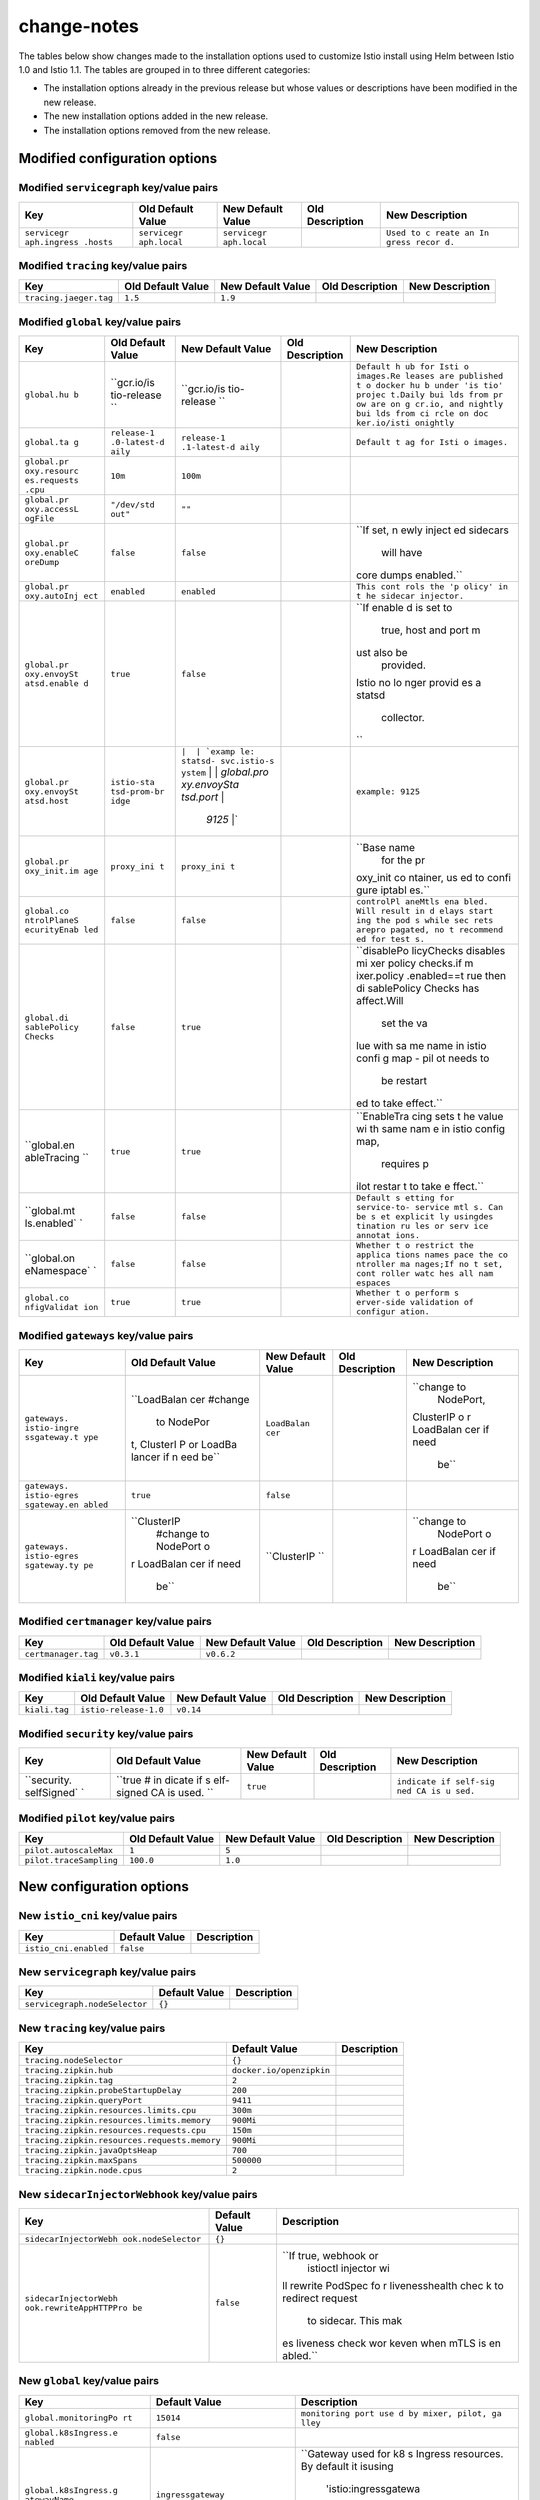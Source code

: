 change-notes
=====================

The tables below show changes made to the installation options used to
customize Istio install using Helm between Istio 1.0 and Istio 1.1. The
tables are grouped in to three different categories:

-  The installation options already in the previous release but whose
   values or descriptions have been modified in the new release.
-  The new installation options added in the new release.
-  The installation options removed from the new release.

.. raw:: html

   <!-- Run python scripts/tablegen.py to generate this table -->

.. raw:: html

   <!-- AUTO-GENERATED-START -->

Modified configuration options
------------------------------

Modified ``servicegraph`` key/value pairs
~~~~~~~~~~~~~~~~~~~~~~~~~~~~~~~~~~~~~~~~~

+-------------+-------------+-------------+-------------+-------------+
| Key         | Old Default | New Default | Old         | New         |
|             | Value       | Value       | Description | Description |
+=============+=============+=============+=============+=============+
| ``servicegr | ``servicegr | ``servicegr |             | ``Used to c |
| aph.ingress | aph.local`` | aph.local`` |             | reate an In |
| .hosts``    |             |             |             | gress recor |
|             |             |             |             | d.``        |
+-------------+-------------+-------------+-------------+-------------+

Modified ``tracing`` key/value pairs
~~~~~~~~~~~~~~~~~~~~~~~~~~~~~~~~~~~~

====================== ================= ================= =============== ===============
Key                    Old Default Value New Default Value Old Description New Description
====================== ================= ================= =============== ===============
``tracing.jaeger.tag`` ``1.5``           ``1.9``
====================== ================= ================= =============== ===============

Modified ``global`` key/value pairs
~~~~~~~~~~~~~~~~~~~~~~~~~~~~~~~~~~~

+-------------+-------------+-------------+-------------+-------------+
| Key         | Old Default | New Default | Old         | New         |
|             | Value       | Value       | Description | Description |
+=============+=============+=============+=============+=============+
| ``global.hu | ``gcr.io/is | ``gcr.io/is |             | ``Default h |
| b``         | tio-release | tio-release |             | ub for Isti |
|             | ``          | ``          |             | o images.Re |
|             |             |             |             | leases are  |
|             |             |             |             | published t |
|             |             |             |             | o docker hu |
|             |             |             |             | b under 'is |
|             |             |             |             | tio' projec |
|             |             |             |             | t.Daily bui |
|             |             |             |             | lds from pr |
|             |             |             |             | ow are on g |
|             |             |             |             | cr.io, and  |
|             |             |             |             | nightly bui |
|             |             |             |             | lds from ci |
|             |             |             |             | rcle on doc |
|             |             |             |             | ker.io/isti |
|             |             |             |             | onightly``  |
+-------------+-------------+-------------+-------------+-------------+
| ``global.ta | ``release-1 | ``release-1 |             | ``Default t |
| g``         | .0-latest-d | .1-latest-d |             | ag for Isti |
|             | aily``      | aily``      |             | o images.`` |
+-------------+-------------+-------------+-------------+-------------+
| ``global.pr | ``10m``     | ``100m``    |             |             |
| oxy.resourc |             |             |             |             |
| es.requests |             |             |             |             |
| .cpu``      |             |             |             |             |
+-------------+-------------+-------------+-------------+-------------+
| ``global.pr | ``"/dev/std | ``""``      |             |             |
| oxy.accessL | out"``      |             |             |             |
| ogFile``    |             |             |             |             |
+-------------+-------------+-------------+-------------+-------------+
| ``global.pr | ``false``   | ``false``   |             | ``If set, n |
| oxy.enableC |             |             |             | ewly inject |
| oreDump``   |             |             |             | ed sidecars |
|             |             |             |             |  will have  |
|             |             |             |             | core dumps  |
|             |             |             |             | enabled.``  |
+-------------+-------------+-------------+-------------+-------------+
| ``global.pr | ``enabled`` | ``enabled`` |             | ``This cont |
| oxy.autoInj |             |             |             | rols the 'p |
| ect``       |             |             |             | olicy' in t |
|             |             |             |             | he sidecar  |
|             |             |             |             | injector.`` |
+-------------+-------------+-------------+-------------+-------------+
| ``global.pr | ``true``    | ``false``   |             | ``If enable |
| oxy.envoySt |             |             |             | d is set to |
| atsd.enable |             |             |             |  true, host |
| d``         |             |             |             |  and port m |
|             |             |             |             | ust also be |
|             |             |             |             |  provided.  |
|             |             |             |             | Istio no lo |
|             |             |             |             | nger provid |
|             |             |             |             | es a statsd |
|             |             |             |             |  collector. |
|             |             |             |             | ``          |
+-------------+-------------+-------------+-------------+-------------+
| ``global.pr | ``istio-sta | :literal:`\ |             | ``example:  |
| oxy.envoySt | tsd-prom-br | |  | `examp |             | 9125``      |
| atsd.host`` | idge``      | le: statsd- |             |             |
|             |             | svc.istio-s |             |             |
|             |             | ystem` | |  |             |             |
|             |             | `global.pro |             |             |
|             |             | xy.envoySta |             |             |
|             |             | tsd.port` | |             |             |
|             |             |  `9125` \|` |             |             |
+-------------+-------------+-------------+-------------+-------------+
| ``global.pr | ``proxy_ini | ``proxy_ini |             | ``Base name |
| oxy_init.im | t``         | t``         |             |  for the pr |
| age``       |             |             |             | oxy_init co |
|             |             |             |             | ntainer, us |
|             |             |             |             | ed to confi |
|             |             |             |             | gure iptabl |
|             |             |             |             | es.``       |
+-------------+-------------+-------------+-------------+-------------+
| ``global.co | ``false``   | ``false``   |             | ``controlPl |
| ntrolPlaneS |             |             |             | aneMtls ena |
| ecurityEnab |             |             |             | bled. Will  |
| led``       |             |             |             | result in d |
|             |             |             |             | elays start |
|             |             |             |             | ing the pod |
|             |             |             |             | s while sec |
|             |             |             |             | rets arepro |
|             |             |             |             | pagated, no |
|             |             |             |             | t recommend |
|             |             |             |             | ed for test |
|             |             |             |             | s.``        |
+-------------+-------------+-------------+-------------+-------------+
| ``global.di | ``false``   | ``true``    |             | ``disablePo |
| sablePolicy |             |             |             | licyChecks  |
| Checks``    |             |             |             | disables mi |
|             |             |             |             | xer policy  |
|             |             |             |             | checks.if m |
|             |             |             |             | ixer.policy |
|             |             |             |             | .enabled==t |
|             |             |             |             | rue then di |
|             |             |             |             | sablePolicy |
|             |             |             |             | Checks has  |
|             |             |             |             | affect.Will |
|             |             |             |             |  set the va |
|             |             |             |             | lue with sa |
|             |             |             |             | me name in  |
|             |             |             |             | istio confi |
|             |             |             |             | g map - pil |
|             |             |             |             | ot needs to |
|             |             |             |             |  be restart |
|             |             |             |             | ed to take  |
|             |             |             |             | effect.``   |
+-------------+-------------+-------------+-------------+-------------+
| ``global.en | ``true``    | ``true``    |             | ``EnableTra |
| ableTracing |             |             |             | cing sets t |
| ``          |             |             |             | he value wi |
|             |             |             |             | th same nam |
|             |             |             |             | e in istio  |
|             |             |             |             | config map, |
|             |             |             |             |  requires p |
|             |             |             |             | ilot restar |
|             |             |             |             | t to take e |
|             |             |             |             | ffect.``    |
+-------------+-------------+-------------+-------------+-------------+
| ``global.mt | ``false``   | ``false``   |             | ``Default s |
| ls.enabled` |             |             |             | etting for  |
| `           |             |             |             | service-to- |
|             |             |             |             | service mtl |
|             |             |             |             | s. Can be s |
|             |             |             |             | et explicit |
|             |             |             |             | ly usingdes |
|             |             |             |             | tination ru |
|             |             |             |             | les or serv |
|             |             |             |             | ice annotat |
|             |             |             |             | ions.``     |
+-------------+-------------+-------------+-------------+-------------+
| ``global.on | ``false``   | ``false``   |             | ``Whether t |
| eNamespace` |             |             |             | o restrict  |
| `           |             |             |             | the applica |
|             |             |             |             | tions names |
|             |             |             |             | pace the co |
|             |             |             |             | ntroller ma |
|             |             |             |             | nages;If no |
|             |             |             |             | t set, cont |
|             |             |             |             | roller watc |
|             |             |             |             | hes all nam |
|             |             |             |             | espaces``   |
+-------------+-------------+-------------+-------------+-------------+
| ``global.co | ``true``    | ``true``    |             | ``Whether t |
| nfigValidat |             |             |             | o perform s |
| ion``       |             |             |             | erver-side  |
|             |             |             |             | validation  |
|             |             |             |             | of configur |
|             |             |             |             | ation.``    |
+-------------+-------------+-------------+-------------+-------------+

Modified ``gateways`` key/value pairs
~~~~~~~~~~~~~~~~~~~~~~~~~~~~~~~~~~~~~

+-------------+-------------+-------------+-------------+-------------+
| Key         | Old Default | New Default | Old         | New         |
|             | Value       | Value       | Description | Description |
+=============+=============+=============+=============+=============+
| ``gateways. | ``LoadBalan | ``LoadBalan |             | ``change to |
| istio-ingre | cer #change | cer``       |             |  NodePort,  |
| ssgateway.t |  to NodePor |             |             | ClusterIP o |
| ype``       | t, ClusterI |             |             | r LoadBalan |
|             | P or LoadBa |             |             | cer if need |
|             | lancer if n |             |             |  be``       |
|             | eed be``    |             |             |             |
+-------------+-------------+-------------+-------------+-------------+
| ``gateways. | ``true``    | ``false``   |             |             |
| istio-egres |             |             |             |             |
| sgateway.en |             |             |             |             |
| abled``     |             |             |             |             |
+-------------+-------------+-------------+-------------+-------------+
| ``gateways. | ``ClusterIP | ``ClusterIP |             | ``change to |
| istio-egres |  #change to | ``          |             |  NodePort o |
| sgateway.ty |  NodePort o |             |             | r LoadBalan |
| pe``        | r LoadBalan |             |             | cer if need |
|             | cer if need |             |             |  be``       |
|             |  be``       |             |             |             |
+-------------+-------------+-------------+-------------+-------------+

Modified ``certmanager`` key/value pairs
~~~~~~~~~~~~~~~~~~~~~~~~~~~~~~~~~~~~~~~~

=================== ================= ================= =============== ===============
Key                 Old Default Value New Default Value Old Description New Description
=================== ================= ================= =============== ===============
``certmanager.tag`` ``v0.3.1``        ``v0.6.2``
=================== ================= ================= =============== ===============

Modified ``kiali`` key/value pairs
~~~~~~~~~~~~~~~~~~~~~~~~~~~~~~~~~~

============= ===================== ================= =============== ===============
Key           Old Default Value     New Default Value Old Description New Description
============= ===================== ================= =============== ===============
``kiali.tag`` ``istio-release-1.0`` ``v0.14``
============= ===================== ================= =============== ===============

Modified ``security`` key/value pairs
~~~~~~~~~~~~~~~~~~~~~~~~~~~~~~~~~~~~~

+-------------+-------------+-------------+-------------+-------------+
| Key         | Old Default | New Default | Old         | New         |
|             | Value       | Value       | Description | Description |
+=============+=============+=============+=============+=============+
| ``security. | ``true # in | ``true``    |             | ``indicate  |
| selfSigned` | dicate if s |             |             | if self-sig |
| `           | elf-signed  |             |             | ned CA is u |
|             | CA is used. |             |             | sed.``      |
|             | ``          |             |             |             |
+-------------+-------------+-------------+-------------+-------------+

Modified ``pilot`` key/value pairs
~~~~~~~~~~~~~~~~~~~~~~~~~~~~~~~~~~

======================= ================= ================= =============== ===============
Key                     Old Default Value New Default Value Old Description New Description
======================= ================= ================= =============== ===============
``pilot.autoscaleMax``  ``1``             ``5``
``pilot.traceSampling`` ``100.0``         ``1.0``
======================= ================= ================= =============== ===============

New configuration options
-------------------------

New ``istio_cni`` key/value pairs
~~~~~~~~~~~~~~~~~~~~~~~~~~~~~~~~~

===================== ============= ===========
Key                   Default Value Description
===================== ============= ===========
``istio_cni.enabled`` ``false``
===================== ============= ===========

New ``servicegraph`` key/value pairs
~~~~~~~~~~~~~~~~~~~~~~~~~~~~~~~~~~~~

============================= ============= ===========
Key                           Default Value Description
============================= ============= ===========
``servicegraph.nodeSelector`` ``{}``
============================= ============= ===========

New ``tracing`` key/value pairs
~~~~~~~~~~~~~~~~~~~~~~~~~~~~~~~

============================================ ======================== ===========
Key                                          Default Value            Description
============================================ ======================== ===========
``tracing.nodeSelector``                     ``{}``
``tracing.zipkin.hub``                       ``docker.io/openzipkin``
``tracing.zipkin.tag``                       ``2``
``tracing.zipkin.probeStartupDelay``         ``200``
``tracing.zipkin.queryPort``                 ``9411``
``tracing.zipkin.resources.limits.cpu``      ``300m``
``tracing.zipkin.resources.limits.memory``   ``900Mi``
``tracing.zipkin.resources.requests.cpu``    ``150m``
``tracing.zipkin.resources.requests.memory`` ``900Mi``
``tracing.zipkin.javaOptsHeap``              ``700``
``tracing.zipkin.maxSpans``                  ``500000``
``tracing.zipkin.node.cpus``                 ``2``
============================================ ======================== ===========

New ``sidecarInjectorWebhook`` key/value pairs
~~~~~~~~~~~~~~~~~~~~~~~~~~~~~~~~~~~~~~~~~~~~~~

+-----------------------+-----------------------+-----------------------+
| Key                   | Default Value         | Description           |
+=======================+=======================+=======================+
| ``sidecarInjectorWebh | ``{}``                |                       |
| ook.nodeSelector``    |                       |                       |
+-----------------------+-----------------------+-----------------------+
| ``sidecarInjectorWebh | ``false``             | ``If true, webhook or |
| ook.rewriteAppHTTPPro |                       |  istioctl injector wi |
| be``                  |                       | ll rewrite PodSpec fo |
|                       |                       | r livenesshealth chec |
|                       |                       | k to redirect request |
|                       |                       |  to sidecar. This mak |
|                       |                       | es liveness check wor |
|                       |                       | keven when mTLS is en |
|                       |                       | abled.``              |
+-----------------------+-----------------------+-----------------------+

New ``global`` key/value pairs
~~~~~~~~~~~~~~~~~~~~~~~~~~~~~~

+-----------------------+-----------------------+-----------------------+
| Key                   | Default Value         | Description           |
+=======================+=======================+=======================+
| ``global.monitoringPo | ``15014``             | ``monitoring port use |
| rt``                  |                       | d by mixer, pilot, ga |
|                       |                       | lley``                |
+-----------------------+-----------------------+-----------------------+
| ``global.k8sIngress.e | ``false``             |                       |
| nabled``              |                       |                       |
+-----------------------+-----------------------+-----------------------+
| ``global.k8sIngress.g | ``ingressgateway``    | ``Gateway used for k8 |
| atewayName``          |                       | s Ingress resources.  |
|                       |                       | By default it isusing |
|                       |                       |  'istio:ingressgatewa |
|                       |                       | y' that will be insta |
|                       |                       | lled by setting'gatew |
|                       |                       | ays.enabled' and 'gat |
|                       |                       | eways.istio-ingressga |
|                       |                       | teway.enabled'flags t |
|                       |                       | o true.``             |
+-----------------------+-----------------------+-----------------------+
| ``global.k8sIngress.e | ``false``             | ``enableHttps will ad |
| nableHttps``          |                       | d port 443 on the ing |
|                       |                       | ress.It REQUIRES that |
|                       |                       |  the certificates are |
|                       |                       |  installed  in theexp |
|                       |                       | ected secrets - enabl |
|                       |                       | ing this option witho |
|                       |                       | ut certificateswill r |
|                       |                       | esult in LDS rejectio |
|                       |                       | n and the ingress wil |
|                       |                       | l not work.``         |
+-----------------------+-----------------------+-----------------------+
| ``global.proxy.cluste | ``"cluster.local"``   | ``cluster domain. Def |
| rDomain``             |                       | ault value is "cluste |
|                       |                       | r.local".``           |
+-----------------------+-----------------------+-----------------------+
| ``global.proxy.resour | ``128Mi``             |                       |
| ces.requests.memory`` |                       |                       |
+-----------------------+-----------------------+-----------------------+
| ``global.proxy.resour | ``2000m``             |                       |
| ces.limits.cpu``      |                       |                       |
+-----------------------+-----------------------+-----------------------+
| ``global.proxy.resour | ``128Mi``             |                       |
| ces.limits.memory``   |                       |                       |
+-----------------------+-----------------------+-----------------------+
| ``global.proxy.concur | ``2``                 | ``Controls number of  |
| rency``               |                       | Proxy worker threads. |
|                       |                       | If set to 0 (default) |
|                       |                       | , then start worker t |
|                       |                       | hread for each CPU th |
|                       |                       | read/core.``          |
+-----------------------+-----------------------+-----------------------+
| ``global.proxy.access | ``""``                | ``Configure how and w |
| LogFormat``           |                       | hat fields are displa |
|                       |                       | yed in sidecar access |
|                       |                       |  log. Setting toempty |
|                       |                       |  string will result i |
|                       |                       | n default log format` |
|                       |                       | `                     |
+-----------------------+-----------------------+-----------------------+
| ``global.proxy.access | ``TEXT``              | ``Configure the acces |
| LogEncoding``         |                       | s log for sidecar to  |
|                       |                       | JSON or TEXT.``       |
+-----------------------+-----------------------+-----------------------+
| ``global.proxy.dnsRef | ``5s``                | ``Configure the DNS r |
| reshRate``            |                       | efresh rate for Envoy |
|                       |                       |  cluster of type STRI |
|                       |                       | CT_DNS5 seconds is th |
|                       |                       | e default refresh rat |
|                       |                       | e used by Envoy``     |
+-----------------------+-----------------------+-----------------------+
| ``global.proxy.privil | ``false``             | ``If set to true, ist |
| eged``                |                       | io-proxy container wi |
|                       |                       | ll have privileged se |
|                       |                       | curityContext``       |
+-----------------------+-----------------------+-----------------------+
| ``global.proxy.status | ``15020``             | ``Default port for Pi |
| Port``                |                       | lot agent health chec |
|                       |                       | ks. A value of 0 will |
|                       |                       |  disable health check |
|                       |                       | ing.``                |
+-----------------------+-----------------------+-----------------------+
| ``global.proxy.readin | ``1``                 | ``The initial delay f |
| essInitialDelaySecond |                       | or readiness probes i |
| s``                   |                       | n seconds.``          |
+-----------------------+-----------------------+-----------------------+
| ``global.proxy.readin | ``2``                 | ``The period between  |
| essPeriodSeconds``    |                       | readiness probes.``   |
+-----------------------+-----------------------+-----------------------+
| ``global.proxy.readin | ``30``                | ``The number of succe |
| essFailureThreshold`` |                       | ssive failed probes b |
|                       |                       | efore indicating read |
|                       |                       | iness failure.``      |
+-----------------------+-----------------------+-----------------------+
| ``global.proxy.kubevi | ``""``                | ``pod internal interf |
| rtInterfaces``        |                       | aces``                |
+-----------------------+-----------------------+-----------------------+
| ``global.proxy.envoyM | ``false``             |                       |
| etricsService.enabled |                       |                       |
| ``                    |                       |                       |
+-----------------------+-----------------------+-----------------------+
| ``global.proxy.envoyM | :literal:`\| `example | ``example: 15000``    |
| etricsService.host``  | : metrics-service.ist |                       |
|                       | io-system` | | `globa |                       |
|                       | l.proxy.envoyMetricsS |                       |
|                       | ervice.port` \|`      |                       |
+-----------------------+-----------------------+-----------------------+
| ``global.proxy.tracer | ``"zipkin"``          | ``Specify which trace |
| ``                    |                       | r to use. One of: lig |
|                       |                       | htstep, zipkin``      |
+-----------------------+-----------------------+-----------------------+
| ``global.policyCheckF | ``false``             | ``policyCheckFailOpen |
| ailOpen``             |                       |  allows traffic in ca |
|                       |                       | ses when the mixer po |
|                       |                       | licy service cannot b |
|                       |                       | e reached.Default is  |
|                       |                       | false which means the |
|                       |                       |  traffic is denied wh |
|                       |                       | en the client is unab |
|                       |                       | le to connect to Mixe |
|                       |                       | r.``                  |
+-----------------------+-----------------------+-----------------------+
| ``global.tracer.light | ``""``                | ``example: lightstep- |
| step.address``        |                       | satellite:443``       |
+-----------------------+-----------------------+-----------------------+
| ``global.tracer.light | ``""``                | ``example: abcdefg123 |
| step.accessToken``    |                       | 4567``                |
+-----------------------+-----------------------+-----------------------+
| ``global.tracer.light | ``true``              | ``example: true\|fals |
| step.secure``         |                       | e``                   |
+-----------------------+-----------------------+-----------------------+
| ``global.tracer.light | ``""``                | ``example: /etc/light |
| step.cacertPath``     |                       | step/cacert.pem``     |
+-----------------------+-----------------------+-----------------------+
| ``global.tracer.zipki | ``""``                |                       |
| n.address``           |                       |                       |
+-----------------------+-----------------------+-----------------------+
| ``global.defaultNodeS | ``{}``                | ``Default node select |
| elector``             |                       | or to be applied to a |
|                       |                       | ll deployments so tha |
|                       |                       | t all pods can becons |
|                       |                       | trained to run a part |
|                       |                       | icular nodes. Each co |
|                       |                       | mponent can overwrite |
|                       |                       |  these defaultvalues  |
|                       |                       | by adding its node se |
|                       |                       | lector block in the r |
|                       |                       | elevant section below |
|                       |                       |  and settingthe desir |
|                       |                       | ed values.``          |
+-----------------------+-----------------------+-----------------------+
| ``global.meshExpansio | ``false``             |                       |
| n.enabled``           |                       |                       |
+-----------------------+-----------------------+-----------------------+
| ``global.meshExpansio | ``false``             | ``If set to true, the |
| n.useILB``            |                       |  pilot and citadel mt |
|                       |                       | ls and the plain text |
|                       |                       |  pilot portswill be e |
|                       |                       | xposed on an internal |
|                       |                       |  gateway``            |
+-----------------------+-----------------------+-----------------------+
| ``global.multiCluster | ``false``             | ``Set to true to conn |
| .enabled``            |                       | ect two kubernetes cl |
|                       |                       | usters via their resp |
|                       |                       | ectiveingressgateway  |
|                       |                       | services when pods in |
|                       |                       |  each cluster cannot  |
|                       |                       | directlytalk to one a |
|                       |                       | nother. All clusters  |
|                       |                       | should be using Istio |
|                       |                       |  mTLS and musthave a  |
|                       |                       | shared root CA for th |
|                       |                       | is model to work.``   |
+-----------------------+-----------------------+-----------------------+
| ``global.defaultPodDi | ``true``              |                       |
| sruptionBudget.enable |                       |                       |
| d``                   |                       |                       |
+-----------------------+-----------------------+-----------------------+
| ``global.useMCP``     | ``true``              | ``Use the Mesh Contro |
|                       |                       | l Protocol (MCP) for  |
|                       |                       | configuring Mixer and |
|                       |                       | Pilot. Requires galle |
|                       |                       | y (--set galley.enabl |
|                       |                       | ed=true).``           |
+-----------------------+-----------------------+-----------------------+
| ``global.trustDomain` | ``""``                |                       |
| `                     |                       |                       |
+-----------------------+-----------------------+-----------------------+
| ``global.outboundTraf | ``ALLOW_ANY``         |                       |
| ficPolicy.mode``      |                       |                       |
+-----------------------+-----------------------+-----------------------+
| ``global.sds.enabled` | ``false``             | ``SDS enabled. IF set |
| `                     |                       |  to true, mTLS certif |
|                       |                       | icates for the sideca |
|                       |                       | rs will bedistributed |
|                       |                       |  through the SecretDi |
|                       |                       | scoveryService instea |
|                       |                       | d of using K8S secret |
|                       |                       | s to mount the certif |
|                       |                       | icates.``             |
+-----------------------+-----------------------+-----------------------+
| ``global.sds.udsPath` | ``""``                |                       |
| `                     |                       |                       |
+-----------------------+-----------------------+-----------------------+
| ``global.sds.useTrust | ``false``             |                       |
| worthyJwt``           |                       |                       |
+-----------------------+-----------------------+-----------------------+
| ``global.sds.useNorma | ``false``             |                       |
| lJwt``                |                       |                       |
+-----------------------+-----------------------+-----------------------+
| ``global.meshNetworks | ``{}``                |                       |
| ``                    |                       |                       |
+-----------------------+-----------------------+-----------------------+
| ``global.enableHelmTe | ``false``             | ``Specifies whether h |
| st``                  |                       | elm test is enabled o |
|                       |                       | r not.This field is s |
|                       |                       | et to false by defaul |
|                       |                       | t, so 'helm template  |
|                       |                       | ...'will ignore the h |
|                       |                       | elm test yaml files w |
|                       |                       | hen generating the te |
|                       |                       | mplate``              |
+-----------------------+-----------------------+-----------------------+

New ``mixer`` key/value pairs
~~~~~~~~~~~~~~~~~~~~~~~~~~~~~

+-----------------------+-----------------------+-----------------------+
| Key                   | Default Value         | Description           |
+=======================+=======================+=======================+
| ``mixer.env.GODEBUG`` | ``gctrace=1``         |                       |
+-----------------------+-----------------------+-----------------------+
| ``mixer.env.GOMAXPROC | ``"6"``               | ``max procs should be |
| S``                   |                       |  ceil(cpu limit + 1)` |
|                       |                       | `                     |
+-----------------------+-----------------------+-----------------------+
| ``mixer.policy.enable | ``false``             | ``if policy is enable |
| d``                   |                       | d, global.disablePoli |
|                       |                       | cyChecks has affect.` |
|                       |                       | `                     |
+-----------------------+-----------------------+-----------------------+
| ``mixer.policy.replic | ``1``                 |                       |
| aCount``              |                       |                       |
+-----------------------+-----------------------+-----------------------+
| ``mixer.policy.autosc | ``true``              |                       |
| aleEnabled``          |                       |                       |
+-----------------------+-----------------------+-----------------------+
| ``mixer.policy.autosc | ``1``                 |                       |
| aleMin``              |                       |                       |
+-----------------------+-----------------------+-----------------------+
| ``mixer.policy.autosc | ``5``                 |                       |
| aleMax``              |                       |                       |
+-----------------------+-----------------------+-----------------------+
| ``mixer.policy.cpu.ta | ``80``                |                       |
| rgetAverageUtilizatio |                       |                       |
| n``                   |                       |                       |
+-----------------------+-----------------------+-----------------------+
| ``mixer.telemetry.ena | ``true``              |                       |
| bled``                |                       |                       |
+-----------------------+-----------------------+-----------------------+
| ``mixer.telemetry.rep | ``1``                 |                       |
| licaCount``           |                       |                       |
+-----------------------+-----------------------+-----------------------+
| ``mixer.telemetry.aut | ``true``              |                       |
| oscaleEnabled``       |                       |                       |
+-----------------------+-----------------------+-----------------------+
| ``mixer.telemetry.aut | ``1``                 |                       |
| oscaleMin``           |                       |                       |
+-----------------------+-----------------------+-----------------------+
| ``mixer.telemetry.aut | ``5``                 |                       |
| oscaleMax``           |                       |                       |
+-----------------------+-----------------------+-----------------------+
| ``mixer.telemetry.cpu | ``80``                |                       |
| .targetAverageUtiliza |                       |                       |
| tion``                |                       |                       |
+-----------------------+-----------------------+-----------------------+
| ``mixer.telemetry.ses | ``false``             |                       |
| sionAffinityEnabled`` |                       |                       |
+-----------------------+-----------------------+-----------------------+
| ``mixer.telemetry.loa | ``enforce``           | ``disabled, logonly o |
| dshedding.mode``      |                       | r enforce``           |
+-----------------------+-----------------------+-----------------------+
| ``mixer.telemetry.loa | ``100ms``             | ``based on measuremen |
| dshedding.latencyThre |                       | ts 100ms p50 translat |
| shold``               |                       | es to p99 of under 1s |
|                       |                       | . This is ok for tele |
|                       |                       | metry which is inhere |
|                       |                       | ntly async.``         |
+-----------------------+-----------------------+-----------------------+
| ``mixer.telemetry.res | ``1000m``             |                       |
| ources.requests.cpu`` |                       |                       |
+-----------------------+-----------------------+-----------------------+
| ``mixer.telemetry.res | ``1G``                |                       |
| ources.requests.memor |                       |                       |
| y``                   |                       |                       |
+-----------------------+-----------------------+-----------------------+
| ``mixer.telemetry.res | ``4800m``             | ``It is best to do ho |
| ources.limits.cpu``   |                       | rizontal scaling of m |
|                       |                       | ixer using moderate c |
|                       |                       | pu allocation.We have |
|                       |                       |  experimentally found |
|                       |                       |  that these values wo |
|                       |                       | rk well.``            |
+-----------------------+-----------------------+-----------------------+
| ``mixer.telemetry.res | ``4G``                |                       |
| ources.limits.memory` |                       |                       |
| `                     |                       |                       |
+-----------------------+-----------------------+-----------------------+
| ``mixer.podAnnotation | ``{}``                |                       |
| s``                   |                       |                       |
+-----------------------+-----------------------+-----------------------+
| ``mixer.nodeSelector` | ``{}``                |                       |
| `                     |                       |                       |
+-----------------------+-----------------------+-----------------------+
| ``mixer.adapters.kube | ``true``              |                       |
| rnetesenv.enabled``   |                       |                       |
+-----------------------+-----------------------+-----------------------+
| ``mixer.adapters.stdi | ``false``             |                       |
| o.enabled``           |                       |                       |
+-----------------------+-----------------------+-----------------------+
| ``mixer.adapters.stdi | ``true``              |                       |
| o.outputAsJson``      |                       |                       |
+-----------------------+-----------------------+-----------------------+
| ``mixer.adapters.prom | ``true``              |                       |
| etheus.enabled``      |                       |                       |
+-----------------------+-----------------------+-----------------------+
| ``mixer.adapters.prom | ``10m``               |                       |
| etheus.metricsExpiryD |                       |                       |
| uration``             |                       |                       |
+-----------------------+-----------------------+-----------------------+
| ``mixer.adapters.useA | ``true``              | ``Setting this to fal |
| dapterCRDs``          |                       | se sets the useAdapte |
|                       |                       | rCRDs mixer startup a |
|                       |                       | rgument to false``    |
+-----------------------+-----------------------+-----------------------+

New ``grafana`` key/value pairs
~~~~~~~~~~~~~~~~~~~~~~~~~~~~~~~

+-----------------------+-----------------------+-----------------------+
| Key                   | Default Value         | Description           |
+=======================+=======================+=======================+
| ``grafana.image.repos | ``grafana/grafana``   |                       |
| itory``               |                       |                       |
+-----------------------+-----------------------+-----------------------+
| ``grafana.image.tag`` | ``5.4.0``             |                       |
+-----------------------+-----------------------+-----------------------+
| ``grafana.ingress.ena | ``false``             |                       |
| bled``                |                       |                       |
+-----------------------+-----------------------+-----------------------+
| ``grafana.ingress.hos | ``grafana.local``     | ``Used to create an I |
| ts``                  |                       | ngress record.``      |
+-----------------------+-----------------------+-----------------------+
| ``grafana.persist``   | ``false``             |                       |
+-----------------------+-----------------------+-----------------------+
| ``grafana.storageClas | ``""``                |                       |
| sName``               |                       |                       |
+-----------------------+-----------------------+-----------------------+
| ``grafana.accessMode` | ``ReadWriteMany``     |                       |
| `                     |                       |                       |
+-----------------------+-----------------------+-----------------------+
| ``grafana.security.se | ``grafana``           |                       |
| cretName``            |                       |                       |
+-----------------------+-----------------------+-----------------------+
| ``grafana.security.us | ``username``          |                       |
| ernameKey``           |                       |                       |
+-----------------------+-----------------------+-----------------------+
| ``grafana.security.pa | ``passphrase``        |                       |
| ssphraseKey``         |                       |                       |
+-----------------------+-----------------------+-----------------------+
| ``grafana.nodeSelecto | ``{}``                |                       |
| r``                   |                       |                       |
+-----------------------+-----------------------+-----------------------+
| ``grafana.contextPath | ``/grafana``          |                       |
| ``                    |                       |                       |
+-----------------------+-----------------------+-----------------------+
| ``grafana.datasources | ``1``                 |                       |
| .datasources.apiVersi |                       |                       |
| on``                  |                       |                       |
+-----------------------+-----------------------+-----------------------+
| ``grafana.datasources | ``prometheus``        |                       |
| .datasources.datasour |                       |                       |
| ces.type``            |                       |                       |
+-----------------------+-----------------------+-----------------------+
| ``grafana.datasources | ``1``                 |                       |
| .datasources.datasour |                       |                       |
| ces.orgId``           |                       |                       |
+-----------------------+-----------------------+-----------------------+
| ``grafana.datasources | ``http://prometheus:9 |                       |
| .datasources.datasour | 090``                 |                       |
| ces.url``             |                       |                       |
+-----------------------+-----------------------+-----------------------+
| ``grafana.datasources | ``proxy``             |                       |
| .datasources.datasour |                       |                       |
| ces.access``          |                       |                       |
+-----------------------+-----------------------+-----------------------+
| ``grafana.datasources | ``true``              |                       |
| .datasources.datasour |                       |                       |
| ces.isDefault``       |                       |                       |
+-----------------------+-----------------------+-----------------------+
| ``grafana.datasources | ``5s``                |                       |
| .datasources.datasour |                       |                       |
| ces.jsonData.timeInte |                       |                       |
| rval``                |                       |                       |
+-----------------------+-----------------------+-----------------------+
| ``grafana.datasources | ``true``              |                       |
| .datasources.datasour |                       |                       |
| ces.editable``        |                       |                       |
+-----------------------+-----------------------+-----------------------+
| ``grafana.dashboardPr | ``1``                 |                       |
| oviders.dashboardprov |                       |                       |
| iders.apiVersion``    |                       |                       |
+-----------------------+-----------------------+-----------------------+
| ``grafana.dashboardPr | ``1``                 |                       |
| oviders.dashboardprov |                       |                       |
| iders.providers.orgId |                       |                       |
| ``                    |                       |                       |
+-----------------------+-----------------------+-----------------------+
| ``grafana.dashboardPr | ``'istio'``           |                       |
| oviders.dashboardprov |                       |                       |
| iders.providers.folde |                       |                       |
| r``                   |                       |                       |
+-----------------------+-----------------------+-----------------------+
| ``grafana.dashboardPr | ``file``              |                       |
| oviders.dashboardprov |                       |                       |
| iders.providers.type` |                       |                       |
| `                     |                       |                       |
+-----------------------+-----------------------+-----------------------+
| ``grafana.dashboardPr | ``false``             |                       |
| oviders.dashboardprov |                       |                       |
| iders.providers.disab |                       |                       |
| leDeletion``          |                       |                       |
+-----------------------+-----------------------+-----------------------+
| ``grafana.dashboardPr | ``/var/lib/grafana/da |                       |
| oviders.dashboardprov | shboards/istio``      |                       |
| iders.providers.optio |                       |                       |
| ns.path``             |                       |                       |
+-----------------------+-----------------------+-----------------------+

New ``prometheus`` key/value pairs
~~~~~~~~~~~~~~~~~~~~~~~~~~~~~~~~~~

+-----------------------+-----------------------+-----------------------+
| Key                   | Default Value         | Description           |
+=======================+=======================+=======================+
| ``prometheus.retentio | ``6h``                |                       |
| n``                   |                       |                       |
+-----------------------+-----------------------+-----------------------+
| ``prometheus.nodeSele | ``{}``                |                       |
| ctor``                |                       |                       |
+-----------------------+-----------------------+-----------------------+
| ``prometheus.scrapeIn | ``15s``               | ``Controls the freque |
| terval``              |                       | ncy of prometheus scr |
|                       |                       | aping``               |
+-----------------------+-----------------------+-----------------------+
| ``prometheus.contextP | ``/prometheus``       |                       |
| ath``                 |                       |                       |
+-----------------------+-----------------------+-----------------------+
| ``prometheus.ingress. | ``false``             |                       |
| enabled``             |                       |                       |
+-----------------------+-----------------------+-----------------------+
| ``prometheus.ingress. | ``prometheus.local``  | ``Used to create an I |
| hosts``               |                       | ngress record.``      |
+-----------------------+-----------------------+-----------------------+
| ``prometheus.security | ``true``              |                       |
| .enabled``            |                       |                       |
+-----------------------+-----------------------+-----------------------+

New ``gateways`` key/value pairs
~~~~~~~~~~~~~~~~~~~~~~~~~~~~~~~~

+-----------------------+-----------------------+-----------------------+
| Key                   | Default Value         | Description           |
+=======================+=======================+=======================+
| ``gateways.istio-ingr | ``false``             | ``If true, ingress ga |
| essgateway.sds.enable |                       | teway fetches credent |
| d``                   |                       | ials from SDS server  |
|                       |                       | to handle TLS connect |
|                       |                       | ions.``               |
+-----------------------+-----------------------+-----------------------+
| ``gateways.istio-ingr | ``node-agent-k8s``    | ``SDS server that wat |
| essgateway.sds.image` |                       | ches kubernetes secre |
| `                     |                       | ts and provisions cre |
|                       |                       | dentials to ingress g |
|                       |                       | ateway.This server ru |
|                       |                       | ns in the same pod as |
|                       |                       |  ingress gateway.``   |
+-----------------------+-----------------------+-----------------------+
| ``gateways.istio-ingr | ``true``              |                       |
| essgateway.autoscaleE |                       |                       |
| nabled``              |                       |                       |
+-----------------------+-----------------------+-----------------------+
| ``gateways.istio-ingr | ``80``                |                       |
| essgateway.cpu.target |                       |                       |
| AverageUtilization``  |                       |                       |
+-----------------------+-----------------------+-----------------------+
| ``gateways.istio-ingr | ``[]``                |                       |
| essgateway.loadBalanc |                       |                       |
| erSourceRanges``      |                       |                       |
+-----------------------+-----------------------+-----------------------+
| ``gateways.istio-ingr | ``[]``                |                       |
| essgateway.externalIP |                       |                       |
| s``                   |                       |                       |
+-----------------------+-----------------------+-----------------------+
| ``gateways.istio-ingr | ``{}``                |                       |
| essgateway.podAnnotat |                       |                       |
| ions``                |                       |                       |
+-----------------------+-----------------------+-----------------------+
| ``gateways.istio-ingr | ``15029``             |                       |
| essgateway.ports.targ |                       |                       |
| etPort``              |                       |                       |
+-----------------------+-----------------------+-----------------------+
| ``gateways.istio-ingr | ``https-kiali``       |                       |
| essgateway.ports.name |                       |                       |
| ``                    |                       |                       |
+-----------------------+-----------------------+-----------------------+
| ``gateways.istio-ingr | ``https-prometheus``  |                       |
| essgateway.ports.name |                       |                       |
| ``                    |                       |                       |
+-----------------------+-----------------------+-----------------------+
| ``gateways.istio-ingr | ``https-grafana``     |                       |
| essgateway.ports.name |                       |                       |
| ``                    |                       |                       |
+-----------------------+-----------------------+-----------------------+
| ``gateways.istio-ingr | ``15032``             |                       |
| essgateway.ports.targ |                       |                       |
| etPort``              |                       |                       |
+-----------------------+-----------------------+-----------------------+
| ``gateways.istio-ingr | ``https-tracing``     |                       |
| essgateway.ports.name |                       |                       |
| ``                    |                       |                       |
+-----------------------+-----------------------+-----------------------+
| ``gateways.istio-ingr | ``15443``             |                       |
| essgateway.ports.targ |                       |                       |
| etPort``              |                       |                       |
+-----------------------+-----------------------+-----------------------+
| ``gateways.istio-ingr | ``tls``               |                       |
| essgateway.ports.name |                       |                       |
| ``                    |                       |                       |
+-----------------------+-----------------------+-----------------------+
| ``gateways.istio-ingr | ``15020``             |                       |
| essgateway.ports.targ |                       |                       |
| etPort``              |                       |                       |
+-----------------------+-----------------------+-----------------------+
| ``gateways.istio-ingr | ``status-port``       |                       |
| essgateway.ports.name |                       |                       |
| ``                    |                       |                       |
+-----------------------+-----------------------+-----------------------+
| ``gateways.istio-ingr | ``15011``             |                       |
| essgateway.meshExpans |                       |                       |
| ionPorts.targetPort`` |                       |                       |
+-----------------------+-----------------------+-----------------------+
| ``gateways.istio-ingr | ``tcp-pilot-grpc-tls` |                       |
| essgateway.meshExpans | `                     |                       |
| ionPorts.name``       |                       |                       |
+-----------------------+-----------------------+-----------------------+
| ``gateways.istio-ingr | ``15004``             |                       |
| essgateway.meshExpans |                       |                       |
| ionPorts.targetPort`` |                       |                       |
+-----------------------+-----------------------+-----------------------+
| ``gateways.istio-ingr | ``tcp-mixer-grpc-tls` |                       |
| essgateway.meshExpans | `                     |                       |
| ionPorts.name``       |                       |                       |
+-----------------------+-----------------------+-----------------------+
| ``gateways.istio-ingr | ``8060``              |                       |
| essgateway.meshExpans |                       |                       |
| ionPorts.targetPort`` |                       |                       |
+-----------------------+-----------------------+-----------------------+
| ``gateways.istio-ingr | ``tcp-citadel-grpc-tl |                       |
| essgateway.meshExpans | s``                   |                       |
| ionPorts.name``       |                       |                       |
+-----------------------+-----------------------+-----------------------+
| ``gateways.istio-ingr | ``853``               |                       |
| essgateway.meshExpans |                       |                       |
| ionPorts.targetPort`` |                       |                       |
+-----------------------+-----------------------+-----------------------+
| ``gateways.istio-ingr | ``tcp-dns-tls``       |                       |
| essgateway.meshExpans |                       |                       |
| ionPorts.name``       |                       |                       |
+-----------------------+-----------------------+-----------------------+
| ``gateways.istio-ingr | ``"sni-dnat"``        | ``A gateway with this |
| essgateway.env.ISTIO_ |                       |  mode ensures that pi |
| META_ROUTER_MODE``    |                       | lot generates an addi |
|                       |                       | tionalset of clusters |
|                       |                       |  for internal service |
|                       |                       | s but without Istio m |
|                       |                       | TLS, toenable cross c |
|                       |                       | luster routing.``     |
+-----------------------+-----------------------+-----------------------+
| ``gateways.istio-ingr | ``{}``                |                       |
| essgateway.nodeSelect |                       |                       |
| or``                  |                       |                       |
+-----------------------+-----------------------+-----------------------+
| ``gateways.istio-egre | ``true``              |                       |
| ssgateway.autoscaleEn |                       |                       |
| abled``               |                       |                       |
+-----------------------+-----------------------+-----------------------+
| ``gateways.istio-egre | ``80``                |                       |
| ssgateway.cpu.targetA |                       |                       |
| verageUtilization``   |                       |                       |
+-----------------------+-----------------------+-----------------------+
| ``gateways.istio-egre | ``{}``                |                       |
| ssgateway.podAnnotati |                       |                       |
| ons``                 |                       |                       |
+-----------------------+-----------------------+-----------------------+
| ``gateways.istio-egre | ``15443``             |                       |
| ssgateway.ports.targe |                       |                       |
| tPort``               |                       |                       |
+-----------------------+-----------------------+-----------------------+
| ``gateways.istio-egre | ``tls``               |                       |
| ssgateway.ports.name` |                       |                       |
| `                     |                       |                       |
+-----------------------+-----------------------+-----------------------+
| ``gateways.istio-egre | ``"sni-dnat"``        |                       |
| ssgateway.env.ISTIO_M |                       |                       |
| ETA_ROUTER_MODE``     |                       |                       |
+-----------------------+-----------------------+-----------------------+
| ``gateways.istio-egre | ``{}``                |                       |
| ssgateway.nodeSelecto |                       |                       |
| r``                   |                       |                       |
+-----------------------+-----------------------+-----------------------+
| ``gateways.istio-ilbg | ``true``              |                       |
| ateway.autoscaleEnabl |                       |                       |
| ed``                  |                       |                       |
+-----------------------+-----------------------+-----------------------+
| ``gateways.istio-ilbg | ``80``                |                       |
| ateway.cpu.targetAver |                       |                       |
| ageUtilization``      |                       |                       |
+-----------------------+-----------------------+-----------------------+
| ``gateways.istio-ilbg | ``{}``                |                       |
| ateway.podAnnotations |                       |                       |
| ``                    |                       |                       |
+-----------------------+-----------------------+-----------------------+
| ``gateways.istio-ilbg | ``{}``                |                       |
| ateway.nodeSelector`` |                       |                       |
+-----------------------+-----------------------+-----------------------+

New ``kiali`` key/value pairs
~~~~~~~~~~~~~~~~~~~~~~~~~~~~~

+-----------------------+-----------------------+-----------------------+
| Key                   | Default Value         | Description           |
+=======================+=======================+=======================+
| ``kiali.contextPath`` | ``/kiali``            |                       |
+-----------------------+-----------------------+-----------------------+
| ``kiali.nodeSelector` | ``{}``                |                       |
| `                     |                       |                       |
+-----------------------+-----------------------+-----------------------+
| ``kiali.ingress.hosts | ``kiali.local``       | ``Used to create an I |
| ``                    |                       | ngress record.``      |
+-----------------------+-----------------------+-----------------------+
| ``kiali.dashboard.sec | ``kiali``             |                       |
| retName``             |                       |                       |
+-----------------------+-----------------------+-----------------------+
| ``kiali.dashboard.use | ``username``          |                       |
| rnameKey``            |                       |                       |
+-----------------------+-----------------------+-----------------------+
| ``kiali.dashboard.pas | ``passphrase``        |                       |
| sphraseKey``          |                       |                       |
+-----------------------+-----------------------+-----------------------+
| ``kiali.prometheusAdd | ``http://prometheus:9 |                       |
| r``                   | 090``                 |                       |
+-----------------------+-----------------------+-----------------------+
| ``kiali.createDemoSec | ``false``             | ``When true, a secret |
| ret``                 |                       |  will be created with |
|                       |                       |  a default username a |
|                       |                       | nd password. Useful f |
|                       |                       | or demos.``           |
+-----------------------+-----------------------+-----------------------+

New ``istiocoredns`` key/value pairs
~~~~~~~~~~~~~~~~~~~~~~~~~~~~~~~~~~~~

=================================== ====================================== ===========
Key                                 Default Value                          Description
=================================== ====================================== ===========
``istiocoredns.enabled``            ``false``
``istiocoredns.replicaCount``       ``1``
``istiocoredns.coreDNSImage``       ``coredns/coredns:1.1.2``
``istiocoredns.coreDNSPluginImage`` ``istio/coredns-plugin:0.2-istio-1.1``
``istiocoredns.nodeSelector``       ``{}``
=================================== ====================================== ===========

New ``security`` key/value pairs
~~~~~~~~~~~~~~~~~~~~~~~~~~~~~~~~

============================= ============= ===========
Key                           Default Value Description
============================= ============= ===========
``security.enabled``          ``true``
``security.createMeshPolicy`` ``true``
``security.nodeSelector``     ``{}``
============================= ============= ===========

New ``nodeagent`` key/value pairs
~~~~~~~~~~~~~~~~~~~~~~~~~~~~~~~~~

============================= ================== ===============================================
Key                           Default Value      Description
============================= ================== ===============================================
``nodeagent.enabled``         ``false``
``nodeagent.image``           ``node-agent-k8s``
``nodeagent.env.CA_PROVIDER`` ``""``             ``name of authentication provider.``
``nodeagent.env.CA_ADDR``     ``""``             ``CA endpoint.``
``nodeagent.env.Plugins``     ``""``             ``names of authentication provider's plugins.``
``nodeagent.nodeSelector``    ``{}``
============================= ================== ===============================================

New ``pilot`` key/value pairs
~~~~~~~~~~~~~~~~~~~~~~~~~~~~~

+-----------------------+-----------------------+-----------------------+
| Key                   | Default Value         | Description           |
+=======================+=======================+=======================+
| ``pilot.autoscaleEnab | ``true``              |                       |
| led``                 |                       |                       |
+-----------------------+-----------------------+-----------------------+
| ``pilot.env.PILOT_PUS | ``100``               |                       |
| H_THROTTLE``          |                       |                       |
+-----------------------+-----------------------+-----------------------+
| ``pilot.env.GODEBUG`` | ``gctrace=1``         |                       |
+-----------------------+-----------------------+-----------------------+
| ``pilot.cpu.targetAve | ``80``                |                       |
| rageUtilization``     |                       |                       |
+-----------------------+-----------------------+-----------------------+
| ``pilot.nodeSelector` | ``{}``                |                       |
| `                     |                       |                       |
+-----------------------+-----------------------+-----------------------+
| ``pilot.keepaliveMaxS | ``30m``               | ``The following is us |
| erverConnectionAge``  |                       | ed to limit how long  |
|                       |                       | a sidecar can be conn |
|                       |                       | ectedto a pilot. It b |
|                       |                       | alances out load acro |
|                       |                       | ss pilot instances at |
|                       |                       |  the cost ofincreasin |
|                       |                       | g system churn.``     |
+-----------------------+-----------------------+-----------------------+

Removed configuration options
-----------------------------

Removed ``ingress`` key/value pairs
~~~~~~~~~~~~~~~~~~~~~~~~~~~~~~~~~~~

+-----------------------+-----------------------+-----------------------+
| Key                   | Default Value         | Description           |
+=======================+=======================+=======================+
| ``ingress.service.por | ``32000``             |                       |
| ts.nodePort``         |                       |                       |
+-----------------------+-----------------------+-----------------------+
| ``ingress.service.sel | ``ingress``           |                       |
| ector.istio``         |                       |                       |
+-----------------------+-----------------------+-----------------------+
| ``ingress.autoscaleMi | ``1``                 |                       |
| n``                   |                       |                       |
+-----------------------+-----------------------+-----------------------+
| ``ingress.service.loa | ``""``                |                       |
| dBalancerIP``         |                       |                       |
+-----------------------+-----------------------+-----------------------+
| ``ingress.enabled``   | ``false``             |                       |
+-----------------------+-----------------------+-----------------------+
| ``ingress.service.ann | ``{}``                |                       |
| otations``            |                       |                       |
+-----------------------+-----------------------+-----------------------+
| ``ingress.service.por | ``http``              |                       |
| ts.name``             |                       |                       |
+-----------------------+-----------------------+-----------------------+
| ``ingress.service.por | ``https``             |                       |
| ts.name``             |                       |                       |
+-----------------------+-----------------------+-----------------------+
| ``ingress.autoscaleMa | ``5``                 |                       |
| x``                   |                       |                       |
+-----------------------+-----------------------+-----------------------+
| ``ingress.replicaCoun | ``1``                 |                       |
| t``                   |                       |                       |
+-----------------------+-----------------------+-----------------------+
| ``ingress.service.typ | ``LoadBalancer #chang |                       |
| e``                   | e to NodePort, Cluste |                       |
|                       | rIP or LoadBalancer i |                       |
|                       | f need be``           |                       |
+-----------------------+-----------------------+-----------------------+

Removed ``servicegraph`` key/value pairs
~~~~~~~~~~~~~~~~~~~~~~~~~~~~~~~~~~~~~~~~

===================================== ====================== ===========
Key                                   Default Value          Description
===================================== ====================== ===========
``servicegraph``                      ``servicegraph.local``
``servicegraph.ingress``              ``servicegraph.local``
``servicegraph.service.internalPort`` ``8088``
===================================== ====================== ===========

Removed ``telemetry-gateway`` key/value pairs
~~~~~~~~~~~~~~~~~~~~~~~~~~~~~~~~~~~~~~~~~~~~~

======================================= ================== ===========
Key                                     Default Value      Description
======================================= ================== ===========
``telemetry-gateway.prometheusEnabled`` ``false``
``telemetry-gateway.gatewayName``       ``ingressgateway``
``telemetry-gateway.grafanaEnabled``    ``false``
======================================= ================== ===========

Removed ``global`` key/value pairs
~~~~~~~~~~~~~~~~~~~~~~~~~~~~~~~~~~

============================= =================== ===========
Key                           Default Value       Description
============================= =================== ===========
``global.hyperkube.tag``      ``v1.7.6_coreos.0``
``global.k8sIngressHttps``    ``false``
``global.crds``               ``true``
``global.hyperkube.hub``      ``quay.io/coreos``
``global.meshExpansion``      ``false``
``global.k8sIngressSelector`` ``ingress``
``global.meshExpansionILB``   ``false``
============================= =================== ===========

Removed ``mixer`` key/value pairs
~~~~~~~~~~~~~~~~~~~~~~~~~~~~~~~~~

====================================================== ================== ===========
Key                                                    Default Value      Description
====================================================== ================== ===========
``mixer.autoscaleMin``                                 ``1``
``mixer.istio-policy.cpu.targetAverageUtilization``    ``80``
``mixer.autoscaleMax``                                 ``5``
``mixer.istio-telemetry.autoscaleMin``                 ``1``
``mixer.prometheusStatsdExporter.tag``                 ``v0.6.0``
``mixer.istio-telemetry.autoscaleMax``                 ``5``
``mixer.istio-telemetry.cpu.targetAverageUtilization`` ``80``
``mixer.istio-policy.autoscaleEnabled``                ``true``
``mixer.istio-telemetry.autoscaleEnabled``             ``true``
``mixer.replicaCount``                                 ``1``
``mixer.prometheusStatsdExporter.hub``                 ``docker.io/prom``
``mixer.istio-policy.autoscaleMin``                    ``1``
``mixer.istio-policy.autoscaleMax``                    ``5``
====================================================== ================== ===========

Removed ``grafana`` key/value pairs
~~~~~~~~~~~~~~~~~~~~~~~~~~~~~~~~~~~

================================== ============= ===========
Key                                Default Value Description
================================== ============= ===========
``grafana.image``                  ``grafana``
``grafana.service.internalPort``   ``3000``
``grafana.security.adminPassword`` ``admin``
``grafana.security.adminUser``     ``admin``
================================== ============= ===========

Removed ``gateways`` key/value pairs
~~~~~~~~~~~~~~~~~~~~~~~~~~~~~~~~~~~~

================================================== ======================== ===========
Key                                                Default Value            Description
================================================== ======================== ===========
``gateways.istio-ilbgateway.replicaCount``         ``1``
``gateways.istio-egressgateway.replicaCount``      ``1``
``gateways.istio-ingressgateway.replicaCount``     ``1``
``gateways.istio-ingressgateway.ports.name``       ``tcp-pilot-grpc-tls``
``gateways.istio-ingressgateway.ports.name``       ``tcp-citadel-grpc-tls``
``gateways.istio-ingressgateway.ports.name``       ``http2-prometheus``
``gateways.istio-ingressgateway.ports.name``       ``http2-grafana``
``gateways.istio-ingressgateway.ports.targetPort`` ``15011``
``gateways.istio-ingressgateway.ports.targetPort`` ``8060``
================================================== ======================== ===========

Removed ``tracing`` key/value pairs
~~~~~~~~~~~~~~~~~~~~~~~~~~~~~~~~~~~

================================== ============================== ===========
Key                                Default Value                  Description
================================== ============================== ===========
``tracing.service.internalPort``   ``9411``
``tracing.replicaCount``           ``1``
``tracing.jaeger.ingress``         ``jaeger.local``
``tracing.ingress``                ``tracing.local``
``tracing.jaeger``                 ``jaeger.local``
``tracing``                        ``jaeger.local tracing.local``
``tracing.jaeger.ingress.hosts``   ``jaeger.local``
``tracing.jaeger.ingress.enabled`` ``false``
``tracing.ingress.hosts``          ``tracing.local``
``tracing.jaeger.ui.port``         ``16686``
================================== ============================== ===========

Removed ``kiali`` key/value pairs
~~~~~~~~~~~~~~~~~~~~~~~~~~~~~~~~~

============================== ============= ===========
Key                            Default Value Description
============================== ============= ===========
``kiali.dashboard.username``   ``admin``
``kiali.dashboard.passphrase`` ``admin``
============================== ============= ===========

Removed ``pilot`` key/value pairs
~~~~~~~~~~~~~~~~~~~~~~~~~~~~~~~~~

====================== ============= ===========
Key                    Default Value Description
====================== ============= ===========
``pilot.replicaCount`` ``1``
====================== ============= ===========

.. raw:: html

   <!-- AUTO-GENERATED-END -->
